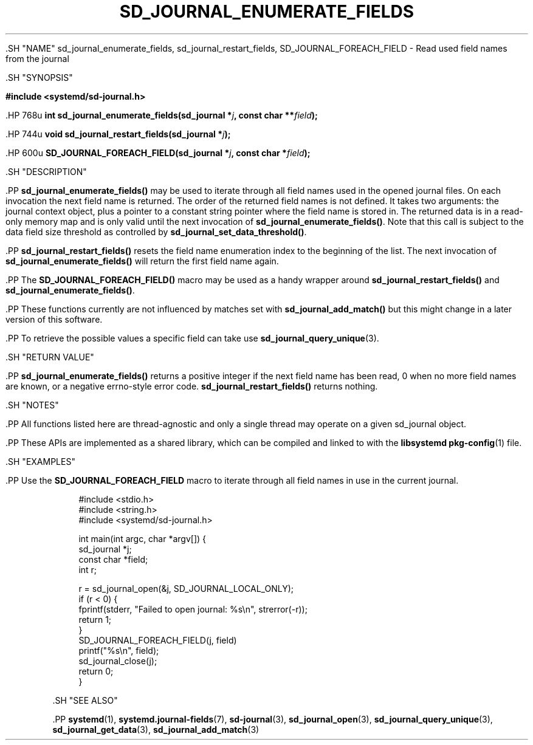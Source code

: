 '\" t
.TH "SD_JOURNAL_ENUMERATE_FIELDS" "3" "" "systemd 239" "sd_journal_enumerate_fields"
.\" -----------------------------------------------------------------
.\" * Define some portability stuff
.\" -----------------------------------------------------------------
.\" ~~~~~~~~~~~~~~~~~~~~~~~~~~~~~~~~~~~~~~~~~~~~~~~~~~~~~~~~~~~~~~~~~
.\" http://bugs.debian.org/507673
.\" http://lists.gnu.org/archive/html/groff/2009-02/msg00013.html
.\" ~~~~~~~~~~~~~~~~~~~~~~~~~~~~~~~~~~~~~~~~~~~~~~~~~~~~~~~~~~~~~~~~~
.ie \n(.g .ds Aq \(aq
.el       .ds Aq '
.\" -----------------------------------------------------------------
.\" * set default formatting
.\" -----------------------------------------------------------------
.\" disable hyphenation
.nh
.\" disable justification (adjust text to left margin only)
.ad l
.\" -----------------------------------------------------------------
.\" * MAIN CONTENT STARTS HERE *
.\" -----------------------------------------------------------------


  

  

  .SH "NAME"
sd_journal_enumerate_fields, sd_journal_restart_fields, SD_JOURNAL_FOREACH_FIELD \- Read used field names from the journal


  .SH "SYNOPSIS"

    
      
.sp
.ft B
.nf
#include <systemd/sd\-journal\&.h>
.fi
.ft
.sp


      .HP \w'int\ sd_journal_enumerate_fields('u
.BI "int sd_journal_enumerate_fields(sd_journal\ *" "j" ", const\ char\ **" "field" ");"


      .HP \w'void\ sd_journal_restart_fields('u
.BI "void sd_journal_restart_fields(sd_journal\ *" "j" ");"


      .HP \w'SD_JOURNAL_FOREACH_FIELD('u
.BI "SD_JOURNAL_FOREACH_FIELD(sd_journal\ *" "j" ", const\ char\ *" "field" ");"


    
  

  .SH "DESCRIPTION"

    

    .PP
\fBsd_journal_enumerate_fields()\fR
may be used to iterate through all field names used in the opened journal files\&. On each invocation the next field name is returned\&. The order of the returned field names is not defined\&. It takes two arguments: the journal context object, plus a pointer to a constant string pointer where the field name is stored in\&. The returned data is in a read\-only memory map and is only valid until the next invocation of
\fBsd_journal_enumerate_fields()\fR\&. Note that this call is subject to the data field size threshold as controlled by
\fBsd_journal_set_data_threshold()\fR\&.


    .PP
\fBsd_journal_restart_fields()\fR
resets the field name enumeration index to the beginning of the list\&. The next invocation of
\fBsd_journal_enumerate_fields()\fR
will return the first field name again\&.


    .PP
The
\fBSD_JOURNAL_FOREACH_FIELD()\fR
macro may be used as a handy wrapper around
\fBsd_journal_restart_fields()\fR
and
\fBsd_journal_enumerate_fields()\fR\&.


    .PP
These functions currently are not influenced by matches set with
\fBsd_journal_add_match()\fR
but this might change in a later version of this software\&.


    .PP
To retrieve the possible values a specific field can take use
\fBsd_journal_query_unique\fR(3)\&.

  

  .SH "RETURN VALUE"

    

    .PP
\fBsd_journal_enumerate_fields()\fR
returns a positive integer if the next field name has been read, 0 when no more field names are known, or a negative errno\-style error code\&.
\fBsd_journal_restart_fields()\fR
returns nothing\&.

  

  .SH "NOTES"

    

    .PP
All functions listed here are thread\-agnostic and only a single thread may operate on a given
sd_journal
object\&.


    .PP
These APIs are implemented as a shared library, which can be compiled and linked to with the
\fBlibsystemd\fR\ \&\fBpkg-config\fR(1)
file\&.

  

  .SH "EXAMPLES"

    

    .PP
Use the
\fBSD_JOURNAL_FOREACH_FIELD\fR
macro to iterate through all field names in use in the current journal\&.


    
.sp
.if n \{\
.RS 4
.\}
.nf
#include <stdio\&.h>
#include <string\&.h>
#include <systemd/sd\-journal\&.h>

int main(int argc, char *argv[]) {
        sd_journal *j;
        const char *field;
        int r;

        r = sd_journal_open(&j, SD_JOURNAL_LOCAL_ONLY);
        if (r < 0) {
                fprintf(stderr, "Failed to open journal: %s\en", strerror(\-r));
                return 1;
        }
        SD_JOURNAL_FOREACH_FIELD(j, field)
                printf("%s\en", field);
        sd_journal_close(j);
        return 0;
}
.fi
.if n \{\
.RE
.\}
.sp


  

  .SH "SEE ALSO"

    

    .PP
\fBsystemd\fR(1),
\fBsystemd.journal-fields\fR(7),
\fBsd-journal\fR(3),
\fBsd_journal_open\fR(3),
\fBsd_journal_query_unique\fR(3),
\fBsd_journal_get_data\fR(3),
\fBsd_journal_add_match\fR(3)

  

